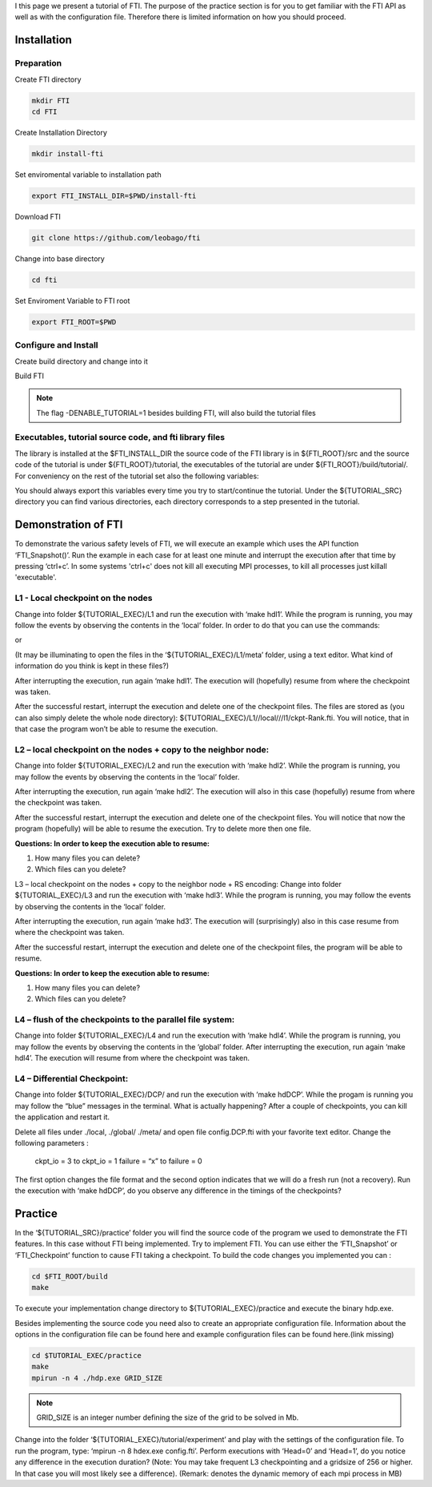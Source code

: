 .. Fault Tolerance Library documentation Tutorial file

I this page we present a tutorial of FTI. The purpose of the practice section is for you to get familiar with the FTI API as well as with the configuration file. Therefore there is limited information on how you should proceed.

Installation
===================================================

Preparation
---------------------------------------------------

Create FTI directory

.. code-block:: bash

   mkdir FTI
   cd FTI

Create Installation Directory

.. code-block:: bash

	mkdir install-fti

Set enviromental variable to installation path

.. code-block:: bash

	export FTI_INSTALL_DIR=$PWD/install-fti

Download FTI

.. code-block:: bash

	git clone https://github.com/leobago/fti 


Change into base directory

.. code-block:: bash

	cd fti


Set Enviroment Variable to FTI root

.. code-block:: bash

	export FTI_ROOT=$PWD


Configure and Install
---------------------------------------------------


Create build directory and change into it

.. code-block:: bash
	mkdir build
	cd build


Build FTI

.. code-block:: bash
	cmake -DCMAKE_INSTALL_PREFIX:PATH=$FTI_INSTALL_DIR -DENABLE_TUTORIAL=1 ..
	make
	make install

.. note::
	The flag -DENABLE_TUTORIAL=1 besides building FTI, will also build the tutorial files



Executables, tutorial source code, and fti library files
---------------------------------------------------
The library is installed at the $FTI_INSTALL_DIR the source code of the FTI library is in ${FTI_ROOT}/src and the source code of the tutorial is under ${FTI_ROOT}/tutorial, the executables of the tutorial are under ${FTI_ROOT}/build/tutorial/. For conveniency on the rest of the tutorial set also the following variables:


.. code-block:: bash
	export TUTORIAL_EXEC=${FTI_ROOT}/build/tutorial/
	export TUTORIAL_SRC=${FTI_ROOT}/tutorial/

You should always export this variables every time you try to start/continue the tutorial. Under the ${TUTORIAL_SRC} directory you can find various directories, each directory corresponds to a step presented in the tutorial.



Demonstration of FTI
===================================================

To demonstrate the various safety levels of FTI, we will execute an example which uses the API function ‘FTI_Snapshot()’. Run the example in each case for at least one minute and interrupt the execution after that time by pressing ‘ctrl+c’. In some systems 'ctrl+c' does not kill all executing MPI processes, to kill all processes just killall 'executable'.



L1 - Local checkpoint on the nodes
---------------------------------------------------

Change into folder ${TUTORIAL_EXEC}/L1 and run the execution with ‘make hdl1’. While the program is running, you may follow the events by observing the contents in the ‘local’ folder. In order to do that you can use the commands:

.. code-block:: bash
	watch -n 1 $(find local)
	watch -n 1 $(du -kh local)

or 

.. code-block:: bash
	cd local; watch -n 1 $(ls -lR)



(It may be illuminating to open the files in the ‘${TUTORIAL_EXEC}/L1/meta’ folder, using a text editor. What kind of information do you think is kept in these files?)

After interrupting the execution, run again ‘make hdl1’. The execution will (hopefully) resume from where the checkpoint was taken.

After the successful restart, interrupt the execution and delete one of the checkpoint files. The files are stored as (you can also simply delete the whole node directory): ${TUTORIAL_EXEC}/L1//local///l1/ckpt-Rank.fti. You will notice, that in that case the program won’t be able to resume the execution.

L2 – local checkpoint on the nodes + copy to the neighbor node:
---------------------------------------------------

Change into folder ${TUTORIAL_EXEC}/L2 and run the execution with ‘make hdl2’. While the program is running, you may follow the events by observing the contents in the ‘local’ folder.

After interrupting the execution, run again ‘make hdl2’. The execution will also in this case (hopefully) resume from where the checkpoint was taken.

After the successful restart, interrupt the execution and delete one of the checkpoint files. You will notice that now the program (hopefully) will be able to resume the execution. Try to delete more then one file.


**Questions: In order to keep the execution able to resume:**

1. How many files you can delete?
2. Which files can you delete?

L3 – local checkpoint on the nodes + copy to the neighbor node + RS encoding:
Change into folder ${TUTORIAL_EXEC}/L3 and run the execution with ‘make hdl3’. While the program is running, you may follow the events by observing the contents in the ‘local’ folder.

After interrupting the execution, run again ‘make hd3’. The execution will (surprisingly) also in this case resume from where the checkpoint was taken.

After the successful restart, interrupt the execution and delete one of the checkpoint files, the program will be able to resume.


**Questions: In order to keep the execution able to resume:**

1. How many files you can delete?
2. Which files can you delete?


L4 – flush of the checkpoints to the parallel file system:
---------------------------------------------------
Change into folder ${TUTORIAL_EXEC}/L4 and run the execution with ‘make hdl4’. While the program is running, you may follow the events by observing the contents in the ‘global’ folder. After interrupting the execution, run again ‘make hdl4’. The execution will resume from where the checkpoint was taken.


L4 – Differential Checkpoint:
---------------------------------------------------

Change into folder ${TUTORIAL_EXEC}/DCP/ and run the execution with ‘make hdDCP’. While the progam is running you may follow the “blue” messages in the terminal. What is actually happening? After a couple of checkpoints, you can kill the application and restart it.

Delete all files under ./local, ./global/ ./meta/ and open file config.DCP.fti with your favorite text editor. Change the following parameters :

    ckpt_io = 3 to ckpt_io = 1
    failure = “x” to failure = 0

The first option changes the file format and the second option indicates that we will do a fresh run (not a recovery). Run the execution with ‘make hdDCP’, do you observe any difference in the timings of the checkpoints?

Practice 
===================================================

In the ‘${TUTORIAL_SRC}/practice’ folder you will find the source code of the program we used to demonstrate the FTI features. In this case without FTI being implemented. Try to implement FTI. You can use either the ‘FTI_Snapshot’ or ‘FTI_Checkpoint’ function to cause FTI taking a checkpoint. To build the code changes you implemented you can :

.. code-block:: bash

	cd $FTI_ROOT/build
	make

To execute your implementation change directory to ${TUTORIAL_EXEC}/practice and execute the binary hdp.exe.

Besides implementing the source code you need also to create an appropriate configuration file. Information about the options in the configuration file can be found here and example configuration files can be found here.(link missing)

.. code-block:: bash

	cd $TUTORIAL_EXEC/practice
	make
	mpirun -n 4 ./hdp.exe GRID_SIZE

.. note::
	GRID_SIZE is an integer number defining the size of the grid to be solved in Mb.

Change into the folder ‘${TUTORIAL_EXEC}/tutorial/experiment’ and play with the settings of the configuration file. To run the program, type: ‘mpirun -n 8 hdex.exe config.fti’. Perform executions with ‘Head=0’ and ‘Head=1’, do you notice any difference in the execution duration? (Note: You may take frequent L3 checkpointing and a gridsize of 256 or higher. In that case you will most likely see a difference). (Remark: denotes the dynamic memory of each mpi process in MB)